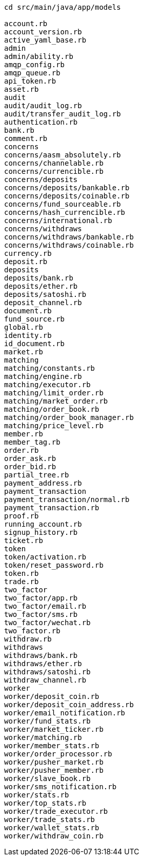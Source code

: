 ```
cd src/main/java/app/models

account.rb
account_version.rb
active_yaml_base.rb
admin
admin/ability.rb
amqp_config.rb
amqp_queue.rb
api_token.rb
asset.rb
audit
audit/audit_log.rb
audit/transfer_audit_log.rb
authentication.rb
bank.rb
comment.rb
concerns
concerns/aasm_absolutely.rb
concerns/channelable.rb
concerns/currencible.rb
concerns/deposits
concerns/deposits/bankable.rb
concerns/deposits/coinable.rb
concerns/fund_sourceable.rb
concerns/hash_currencible.rb
concerns/international.rb
concerns/withdraws
concerns/withdraws/bankable.rb
concerns/withdraws/coinable.rb
currency.rb
deposit.rb
deposits
deposits/bank.rb
deposits/ether.rb
deposits/satoshi.rb
deposit_channel.rb
document.rb
fund_source.rb
global.rb
identity.rb
id_document.rb
market.rb
matching
matching/constants.rb
matching/engine.rb
matching/executor.rb
matching/limit_order.rb
matching/market_order.rb
matching/order_book.rb
matching/order_book_manager.rb
matching/price_level.rb
member.rb
member_tag.rb
order.rb
order_ask.rb
order_bid.rb
partial_tree.rb
payment_address.rb
payment_transaction
payment_transaction/normal.rb
payment_transaction.rb
proof.rb
running_account.rb
signup_history.rb
ticket.rb
token
token/activation.rb
token/reset_password.rb
token.rb
trade.rb
two_factor
two_factor/app.rb
two_factor/email.rb
two_factor/sms.rb
two_factor/wechat.rb
two_factor.rb
withdraw.rb
withdraws
withdraws/bank.rb
withdraws/ether.rb
withdraws/satoshi.rb
withdraw_channel.rb
worker
worker/deposit_coin.rb
worker/deposit_coin_address.rb
worker/email_notification.rb
worker/fund_stats.rb
worker/market_ticker.rb
worker/matching.rb
worker/member_stats.rb
worker/order_processor.rb
worker/pusher_market.rb
worker/pusher_member.rb
worker/slave_book.rb
worker/sms_notification.rb
worker/stats.rb
worker/top_stats.rb
worker/trade_executor.rb
worker/trade_stats.rb
worker/wallet_stats.rb
worker/withdraw_coin.rb
```